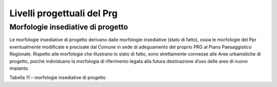 Livelli progettuali del Prg
~~~~~~~~~~~~~~~~~~~~~~~~~~~

Morfologie insediative di progetto
^^^^^^^^^^^^^^^^^^^^^^^^^^^^^^^^^^^

Le morfologie insediative di progetto derivano dalle morfologie
insediative (stato di fatto), ossia le morfologie del Ppr eventualmente
modificate e precisate dal Comune in sede di adeguamento del proprio PRG
al Piano Paesaggistico Regionale. Rispetto alle morfologie che
illustrano lo stato di fatto, sono strettamente connesse alle Aree
urbanistiche di progetto, poiché individuano la morfologia di
riferimento legata alla futura destinazione d’uso delle aree di nuovo
impianto.

Tabella 11 – morfologie insediative di progetto

+-----------------------+-----------------------+-----------------------+
| **MORFOLOGIE          |
| INSEDIATIVE DI        |
| PROGETTO**            |
+=======================+=======================+=======================+
| **Tipo di morfologia  | **Descrizione**       |                       |
| di progetto**         |                       |                       |
+-----------------------+-----------------------+-----------------------+
| 1                     |    **Urbane           |    **Aree             |
|                       |    consolidate dei    |    consolidate**      |
|                       |    centri maggiori**  |                       |
|                       |                       |    Tessuto saturo ove |
|                       |    Aree densamente    |    non sono previsti  |
|                       |    costruite, con     |    significativi      |
|                       |    organizzazione     |    incrementi         |
|                       |    complessa dello    |    edificatori. Aree  |
|                       |    spazio pubblico,   |    totalmente         |
|                       |    nodo del sistema   |    edificate e        |
|                       |    territoriale della |    infrastrutturale,  |
|                       |    viabilità storica, |    corrispondenti ai  |
|                       |    con persistenza di |    centri storici di  |
|                       |    fattori            |    cui all’art. 24    |
|                       |    strutturanti       |    della l.r.         |
|                       |    l’insediamento     |    56/1977.           |
|                       |    connotate da       |                       |
|                       |    complessa          |                       |
|                       |    morfologia di      |                       |
|                       |    impianto           |                       |
|                       |    sedimentata        |                       |
|                       |    storicamente, con  |                       |
|                       |    tipologie edilizie |                       |
|                       |    urbane             |                       |
|                       |    prevalentemente    |                       |
|                       |    dense e diffusa    |                       |
|                       |    presenza di        |                       |
|                       |    edifici            |                       |
|                       |    monumentali di     |                       |
|                       |    interesse storico  |                       |
|                       |    culturale;         |                       |
|                       |    presenza di        |                       |
|                       |    servizi e          |                       |
|                       |    attrezzature       |                       |
|                       |    polarizzanti con   |                       |
|                       |    ruolo non solo     |                       |
|                       |    urbano (…)         |                       |
+-----------------------+-----------------------+-----------------------+
| **2**                 |    **Urbane           |    **Aree             |
|                       |    consolidate dei    |    consolidate**      |
|                       |    centri minori**    |                       |
|                       |                       |    Tessuto saturo ove |
|                       |    Aree densamente    |    non sono previsti  |
|                       |    costruite, con     |    significativi      |
|                       |    organizzazione     |    incrementi         |
|                       |    elementare dello   |    edificatori. Aree  |
|                       |    spazio pubblico,   |    totalmente         |
|                       |    prevalentemente    |    edificate e        |
|                       |    sedimentate e      |    infrastrutturale,  |
|                       |    interessate dal    |    corrispondenti ai  |
|                       |    sistema            |    centri storici di  |
|                       |    territoriale della |    cui all’art. 24    |
|                       |    viabilità storica, |    della l.r.         |
|                       |    con persistenza    |    56/1977.           |
|                       |    dei fattori        |                       |
|                       |    strutturanti       |                       |
|                       |    l’insediamento     |                       |
|                       |    connotati da       |                       |
|                       |    morfologia di      |                       |
|                       |    impianto           |                       |
|                       |    riconducibile per  |                       |
|                       |    lo più a fattori   |                       |
|                       |    di strutturazione  |                       |
|                       |    storici unitari;   |                       |
|                       |    pochi complessi    |                       |
|                       |    edilizi o          |                       |
|                       |    monumentali        |                       |
|                       |    rilevanti e        |                       |
|                       |    relativa           |                       |
|                       |    dipendenza del     |                       |
|                       |    resto del nucleo,  |                       |
|                       |    composto di        |                       |
|                       |    tipologie edilizie |                       |
|                       |    in parte urbane e  |                       |
|                       |    in parte rurali    |                       |
|                       |    trasformate;       |                       |
|                       |    significativa      |                       |
|                       |    presenza di        |                       |
|                       |    fattori            |                       |
|                       |    strutturanti       |                       |
|                       |    (versanti          |                       |
|                       |    pedemontani e      |                       |
|                       |    pedecollinari,     |                       |
|                       |    crinali, terrazzi, |                       |
|                       |    strade             |                       |
|                       |    territoriali)      |                       |
|                       |    l’insediamento     |                       |
|                       |    storico, spesso    |                       |
|                       |    trascurati dalle   |                       |
|                       |    espansioni più     |                       |
|                       |    recenti, ma ancora |                       |
|                       |    determinanti per   |                       |
|                       |    le regole di       |                       |
|                       |    impianto e di      |                       |
|                       |    sviluppo           |                       |
|                       |    insediativo        |                       |
|                       |    organico (…) Art.  |                       |
|                       |    35                 |                       |
+-----------------------+-----------------------+-----------------------+
| **3**                 |    **Tessuti urbani   |    **Aree             |
|                       |    esterni ai         |    consolidate**      |
|                       |    centri**           |                       |
|                       |                       |    Tessuto saturo ove |
|                       | Aree compiutamente    |    non sono previsti  |
|                       | urbanizzate in        |    significativi      |
|                       | continuum con m.i.1 o |    incrementi         |
|                       | m.i.2,                |    edificatori. Aree  |
|                       | prevalentemente       |    totalmente         |
|                       | residenziali,         |    edificate e        |
|                       | costruite con sistemi |    infrastrutturale.  |
|                       | di lottizzazione,     |                       |
|                       | prevalentemente       |                       |
|                       | residenziali, ad alta |                       |
|                       | densità di copertura  |                       |
|                       | - organizzazione      |                       |
|                       | d’impianto a isolati  |                       |
|                       | derivanti da regole o |                       |
|                       | progetti              |                       |
|                       | urbanizzativi         |                       |
|                       | organici,             |                       |
|                       | comprendenti          |                       |
|                       | tipologie e usi anche |                       |
|                       | diversi ma tutti      |                       |
|                       | caratterizzati da     |                       |
|                       | alta densità di       |                       |
|                       | occupazione di suolo  |                       |
|                       | e di volumi           |                       |
|                       | costruiti(…). Art. 35 |                       |
+-----------------------+-----------------------+-----------------------+
| **4**                 |    **Tessuti          |    **Aree di          |
|                       |    discontinui        |    completamento**    |
|                       |    suburbani**        |                       |
|                       |                       |    Tessuto non saturo |
|                       | Tessuti insediativi   |    con presenza di    |
|                       | prevalentemente       |    porzioni ancora    |
|                       | urbani, ai margini    |    suscettibili di    |
|                       | dei nuclei e tessuti  |    edificazione. Aree |
|                       | compatti; insistenti  |    già                |
|                       | sulla trama           |    infrastrutturate.  |
|                       | dell’insediamento     |                       |
|                       | rurale preesistente,  |                       |
|                       | caratterizzati da     |                       |
|                       | estese urbanizzazioni |                       |
|                       | in rapido sviluppo,   |                       |
|                       | ma che non hanno una  |                       |
|                       | continuità e          |                       |
|                       | compattezza simile a  |                       |
|                       | quelle urbane,        |                       |
|                       | assetto costruito non |                       |
|                       | sempre organizzato in |                       |
|                       | isolati, regolare     |                       |
|                       | solo per parti, con   |                       |
|                       | aree libere           |                       |
|                       | interstiziali o con   |                       |
|                       | inserti di morfologie |                       |
|                       | insediative           |                       |
|                       | specialistiche.       |                       |
|                       | Presenza di tipologie |                       |
|                       | edilizie residenziali |                       |
|                       | mono                  |                       |
|                       | plurifamiliari(…).    |                       |
|                       | Art. 36               |                       |
+-----------------------+-----------------------+-----------------------+
| **5**                 |    **Insediamenti     |    **Aree             |
|                       |    specialistici      |    consolidate**      |
|                       |    organizzati**      |                       |
|                       |                       |    Tessuto saturo ove |
|                       |    Aree urbanizzate e |    non sono previsti  |
|                       |    costruite con      |    significativi      |
|                       |    tipologie per      |    incrementi         |
|                       |    utilizzi specifici |    edificatori. Aree  |
|                       |    non residenziali,  |    totalmente         |
|                       |    originate          |    edificate e        |
|                       |    prevalentemente ex |    infrastrutturate.  |
|                       |    novo a margine     |                       |
|                       |    degli insediamenti |                       |
|                       |    urbani compatti o  |                       |
|                       |    a centri rurali    |                       |
|                       |    minori, con uso    |                       |
|                       |    sistematico di     |                       |
|                       |    strumenti          |                       |
|                       |    urbanistici        |                       |
|                       |    esecutivi (PEC,    |                       |
|                       |    PIP, ecc.) in      |                       |
|                       |    corrispondenza     |                       |
|                       |    degli assi         |                       |
|                       |    infrastrutturali.  |                       |
|                       |                       |                       |
|                       |    I caratteri        |                       |
|                       |    prevalenti di tali |                       |
|                       |    insediamenti,      |                       |
|                       |    sono, in           |                       |
|                       |    particolare, un    |                       |
|                       |    contenuto ma       |                       |
|                       |    intenso consumo di |                       |
|                       |    suolo dovuto agli  |                       |
|                       |    utilizzi spesso ad |                       |
|                       |    alto impatto       |                       |
|                       |    ambientale, alla   |                       |
|                       |    tipologia          |                       |
|                       |    edilizia,          |                       |
|                       |    prevalentemente    |                       |
|                       |    seriale e          |                       |
|                       |    multifunzionale,   |                       |
|                       |    comunque con alto  |                       |
|                       |    grado di           |                       |
|                       |    impermeabilizzazio |                       |
|                       | ne                    |                       |
|                       |    dei lotti e alla   |                       |
|                       |    definizione        |                       |
|                       |    pianificata dei    |                       |
|                       |    confini che limita |                       |
|                       |    la frammentazione  |                       |
|                       |    e la formazione di |                       |
|                       |    aree residue ma    |                       |
|                       |    rende difficili    |                       |
|                       |    gli ampliamenti e  |                       |
|                       |    la qualificazione  |                       |
|                       |    paesaggistica (…)  |                       |
|                       |    Art. 37            |                       |
+-----------------------+-----------------------+-----------------------+
| **6**                 |    **Aree a           |    **Aree di          |
|                       |    dispersione        |    completamento**    |
|                       |    insediativa        |                       |
|                       |    prevalentemente    |    Tessuto non saturo |
|                       |    residenziale**     |    con presenza di    |
|                       |                       |    porzioni ancora    |
|                       |    Aree rurali        |    suscettibili di    |
|                       |    segnate da         |    edificazione. Aree |
|                       |    insediamenti a     |    già                |
|                       |    bassa densità,     |    infrastrutturate.  |
|                       |    prevalentemente    |                       |
|                       |    residenziali,      |                       |
|                       |    privi di un        |                       |
|                       |    disegno            |                       |
|                       |    insediativo        |                       |
|                       |    riconoscibile - a  |                       |
|                       |    prevalentemente    |                       |
|                       |    tipologia edilizia |                       |
|                       |    uni o bifamiliare  |                       |
|                       |    (…) Art. 38        |                       |
+-----------------------+-----------------------+-----------------------+
| **7**                 | **Aree a dispersione  |    **Aree di          |
|                       | insediativa           |    completamento**    |
|                       | prevalentemente       |                       |
|                       | specialistica**       |    Tessuto non saturo |
|                       |                       |    con presenza di    |
|                       | Aree rurali segnate   |    porzioni ancora    |
|                       | da insediamenti       |    suscettibili di    |
|                       | specialistici medio   |    edificazione. Aree |
|                       | -grandi dimensioni    |    già                |
|                       | (attrezzature         |    infrastrutturate.  |
|                       | logistiche,           |                       |
|                       | produttive o          |                       |
|                       | commerciali) privi di |                       |
|                       | un disegno            |                       |
|                       | insediativo di        |                       |
|                       | insieme               |                       |
|                       | riconoscibile,        |                       |
|                       | allineamento su asse  |                       |
|                       | stradale con alto     |                       |
|                       | consumo di suolo      |                       |
|                       | dovuto a lotti        |                       |
|                       | recintati di grandi   |                       |
|                       | dimensioni, con spazi |                       |
|                       | di servizio           |                       |
|                       | all’attività          |                       |
|                       | prevalentemente       |                       |
|                       | impermeabilizzati,    |                       |
|                       | spesso intervallati   |                       |
|                       | da residue aree       |                       |
|                       | agricole e da         |                       |
|                       | insediamenti rurali o |                       |
|                       | di dispersione        |                       |
|                       | insediativa           |                       |
|                       | residenziale;         |                       |
|                       | localizzazione        |                       |
|                       | prevalente lungo le   |                       |
|                       | principali direttrici |                       |
|                       | afferenti ai centri   |                       |
|                       | urbani o ai nodi      |                       |
|                       | infrastrutturali con  |                       |
|                       | rare organizzazioni   |                       |
|                       | distributive interne  |                       |
|                       | alle lottizzazioni(…) |                       |
|                       | Art. 39               |                       |
+-----------------------+-----------------------+-----------------------+
| **8**                 | **“Insule”            |    **Aree             |
|                       | specializzate**       |    consolidate**      |
|                       |                       |                       |
|                       | Aree specializzate    |    Tessuto saturo ove |
|                       | per grandi            |    non sono previsti  |
|                       | attrezzature,         |    significativi      |
|                       | recintate, attrezzate |    incrementi         |
|                       | per lo svolgimento di |    edificatori. Aree  |
|                       | funzioni              |    totalmente         |
|                       | specializzate, con    |    edificate e        |
|                       | usi e tipologia di    |    infrastrutturate.  |
|                       | insediamento molto    |                       |
|                       | diversificata, con    |                       |
|                       | alcuni caratteri      |                       |
|                       | comuni: distacco dal  |                       |
|                       | resto del territorio, |                       |
|                       | autonomia e           |                       |
|                       | specificità           |                       |
|                       | insediativa interna,  |                       |
|                       | spesso con necessità  |                       |
|                       | di tipologie          |                       |
|                       | costruttive ad alto   |                       |
|                       | impatto legate a      |                       |
|                       | specifiche            |                       |
|                       | destinazioni, ridotta |                       |
|                       | interazione con il    |                       |
|                       | contesto, per lo più  |                       |
|                       | di impatto            |                       |
|                       | paesaggistico (…)     |                       |
|                       | Art. 39               |                       |
+-----------------------+-----------------------+-----------------------+
| **9**                 | **Complessi           |    **Aree             |
|                       | infrastrutturali**    |    consolidate**      |
|                       |                       |                       |
|                       | Aree di grandi        |    Tessuto saturo ove |
|                       | dimensioni            |    non sono previsti  |
|                       | interessate da        |    significativi      |
|                       | sistemi               |    incrementi         |
|                       | infrastrutturali      |    edificatori. Aree  |
|                       | lineari (strade,      |    totalmente         |
|                       | ferrovie,             |    edificate e        |
|                       | canalizzazioni) o     |    infrastrutturate   |
|                       | puntuali (centri      |                       |
|                       | intermodali,          |                       |
|                       | aeroporti). Si tratta |                       |
|                       | di opere connesse     |                       |
|                       | alla funzione         |                       |
|                       | specifica             |                       |
|                       | dell’infrastruttura,  |                       |
|                       | la cui accessibilità  |                       |
|                       | è limitata ai soli    |                       |
|                       | utenti                |                       |
|                       | dell’infrastruttura   |                       |
|                       | stessa, con           |                       |
|                       | formazione di ampie   |                       |
|                       | aree intercluse o     |                       |
|                       | difficilmente         |                       |
|                       | accessibili e con     |                       |
|                       | grande consumo di     |                       |
|                       | suolo (…) Art. 39     |                       |
+-----------------------+-----------------------+-----------------------+
| **10**                | **Aree rurali di      |    **Zona agricola**  |
|                       | pianura o collina**   |                       |
|                       |                       |    Insediamenti       |
|                       | Aree con insediamenti |    rurali             |
|                       | rurali - sistemi di   |                       |
|                       | cascine isolate o     |                       |
|                       | piccole aggregazioni  |                       |
|                       | - storicamente        |                       |
|                       | funzionali alle       |                       |
|                       | produzioni agricole   |                       |
|                       | locali. (…)           |                       |
|                       | utilizzati per una    |                       |
|                       | nuova edilizia        |                       |
|                       | residenziale          |                       |
|                       | dispersa, inserita    |                       |
|                       | nei siti più          |                       |
|                       | favorevoli per        |                       |
|                       | accessibilità,        |                       |
|                       | prossimità agli       |                       |
|                       | abitati o posizione   |                       |
|                       | panoramica (…) Art.   |                       |
|                       | 40                    |                       |
+-----------------------+-----------------------+-----------------------+
| **11**                | **Sistemi di nuclei   |    **Zona agricola**  |
|                       | rurali di pianura,    |                       |
|                       | collina e bassa       |    Insediamenti       |
|                       | montagna**            |    rurali             |
|                       |                       |                       |
|                       | Insediamenti rurali   |                       |
|                       | con impianto          |                       |
|                       | storicamente          |                       |
|                       | consolidato ma di     |                       |
|                       | dimensioni e ruolo    |                       |
|                       | modesti, privi di     |                       |
|                       | strutturazione urbana |                       |
|                       | complessa -           |                       |
|                       | prevalenza di         |                       |
|                       | tipologie edilizie    |                       |
|                       | rurali, spesso in     |                       |
|                       | diretto rapporto con  |                       |
|                       | i fondi agricoli.     |                       |
|                       | Art. 40               |                       |
+-----------------------+-----------------------+-----------------------+
| **12**                | **Villaggi di         |    **Zona agricola**  |
|                       | montagna**            |                       |
|                       |                       |    Insediamenti       |
|                       | Sistemi di nuclei     |    rurali             |
|                       | rurali di montagna,   |                       |
|                       | caratterizzati da     |                       |
|                       | aggregati storici,    |                       |
|                       | molto compatti,       |                       |
|                       | inseriti nel contesto |                       |
|                       | coltivato di          |                       |
|                       | pertinenza, con una   |                       |
|                       | pluralità di          |                       |
|                       | coltivazioni e alto   |                       |
|                       | frazionamento dei     |                       |
|                       | lotti, con tipologie  |                       |
|                       | edilizie spesso       |                       |
|                       | seriali, integrate    |                       |
|                       | tra parti             |                       |
|                       | residenziali e parti  |                       |
|                       | connesse              |                       |
|                       | all’allevamento       |                       |
|                       | (stalle, fienili,     |                       |
|                       | depositi), morfologia |                       |
|                       | di impianto per lo    |                       |
|                       | più riconducibile a   |                       |
|                       | fattori di            |                       |
|                       | strutturazione di     |                       |
|                       | orientamento o        |                       |
|                       | geomorfologici        |                       |
|                       | (terrazzi, versanti,  |                       |
|                       | fondovalle) e di      |                       |
|                       | percorsi pedonali     |                       |
|                       | storici di costa,     |                       |
|                       | fondovalle o di       |                       |
|                       | connessione con i     |                       |
|                       | passi o gli alpeggi,  |                       |
|                       | che hanno             |                       |
|                       | condizionato le       |                       |
|                       | modalità              |                       |
|                       | localizzative e le    |                       |
|                       | tipologie edilizie e  |                       |
|                       | in abbandono(…).Art.  |                       |
|                       | 40                    |                       |
+-----------------------+-----------------------+-----------------------+
| **13**                |    **Aree rurali di   |    **Zona agricola**  |
|                       |    montagna o collina |                       |
|                       |    con edificazione   |    Insediamenti       |
|                       |    rada e dispersa**  |    rurali             |
|                       |                       |                       |
|                       |    Aree coltivate     |                       |
|                       |    caratterizzate da  |                       |
|                       |    sistemi di grandi  |                       |
|                       |    cascine, isolate o |                       |
|                       |    in piccole         |                       |
|                       |    aggregazioni,      |                       |
|                       |    inseriti in un     |                       |
|                       |    contesto coltivato |                       |
|                       |    prevalentemente a  |                       |
|                       |    latifondo          |                       |
|                       |    monofunzionale,    |                       |
|                       |    con lottizzazioni  |                       |
|                       |    e strutturazioni   |                       |
|                       |    infrastrutturali   |                       |
|                       |    storiche a grandi  |                       |
|                       |    maglie, tipologia  |                       |
|                       |    edilizia a grandi  |                       |
|                       |    corti              |                       |
|                       |    caratterizzate a   |                       |
|                       |    seconda delle zone |                       |
|                       |    geografiche ma     |                       |
|                       |    comunque adatte ad |                       |
|                       |    ospitare gruppi    |                       |
|                       |    numerosi, grandi   |                       |
|                       |    attrezzature per   |                       |
|                       |    l’allevamento e il |                       |
|                       |    deposito, oggi in  |                       |
|                       |    abbandono o        |                       |
|                       |    comunque in grave  |                       |
|                       |    sottoutilizzo o    |                       |
|                       |    riuso; modesta     |                       |
|                       |    presenza di        |                       |
|                       |    fattori            |                       |
|                       |    strutturanti       |                       |
|                       |    (percorsi,         |                       |
|                       |    canali), e         |                       |
|                       |    frequente          |                       |
|                       |    ristrutturazione   |                       |
|                       |    recente            |                       |
|                       |    dell’impianto      |                       |
|                       |    lottizzativo       |                       |
|                       |    storico, con       |                       |
|                       |    perdita dei segni  |                       |
|                       |    di margine (siepi, |                       |
|                       |    filari, residui    |                       |
|                       |    non coltivati) (…) |                       |
|                       |    Art. 40            |                       |
+-----------------------+-----------------------+-----------------------+
| **14**                | **Aree rurali di      |    **Zona agricola**  |
|                       | pianura**             |                       |
|                       |                       |    Insediamenti       |
|                       | Aree coltivate        |    rurali             |
|                       | caratterizzate da     |                       |
|                       | sistemi di grandi     |                       |
|                       | cascine, isolate o in |                       |
|                       | piccole aggregazioni, |                       |
|                       | inseriti in un        |                       |
|                       | contesto coltivato    |                       |
|                       | prevalentemente a     |                       |
|                       | latifondo             |                       |
|                       | monofunzionale, con   |                       |
|                       | lottizzazioni e       |                       |
|                       | strutturazioni        |                       |
|                       | infrastrutturali      |                       |
|                       | storiche a grandi     |                       |
|                       | maglie, tipologia     |                       |
|                       | edilizia a grandi     |                       |
|                       | corti caratterizzate  |                       |
|                       | a seconda delle zone  |                       |
|                       | geografiche ma        |                       |
|                       | comunque adatte ad    |                       |
|                       | ospitare gruppi       |                       |
|                       | numerosi, grandi      |                       |
|                       | attrezzature per      |                       |
|                       | l’allevamento e il    |                       |
|                       | deposito, oggi in     |                       |
|                       | abbandono o comunque  |                       |
|                       | in grave              |                       |
|                       | sottoutilizzo o       |                       |
|                       | riuso; modesta        |                       |
|                       | presenza di fattori   |                       |
|                       | strutturanti          |                       |
|                       | (percorsi, canali), e |                       |
|                       | frequente             |                       |
|                       | ristrutturazione      |                       |
|                       | recente dell’impianto |                       |
|                       | lottizzativo storico, |                       |
|                       | con perdita dei segni |                       |
|                       | di margine (siepi,    |                       |
|                       | filari, residui non   |                       |
|                       | coltivati) (…) Art.   |                       |
|                       | 40                    |                       |
+-----------------------+-----------------------+-----------------------+

.. raw:: html
           :file: disqus.html
